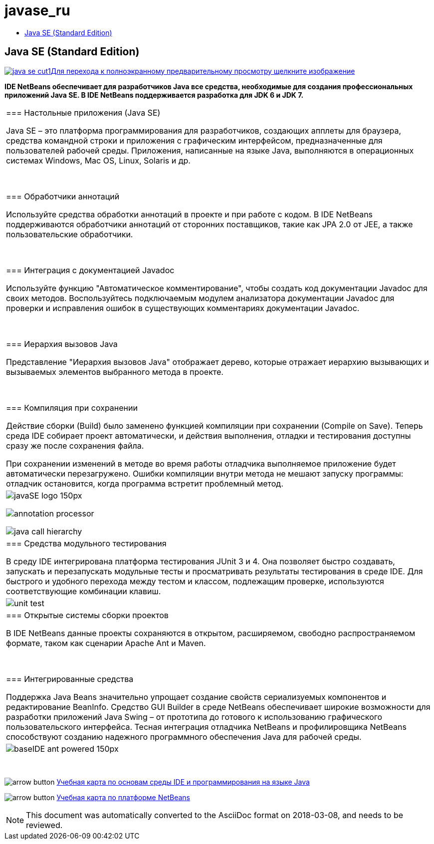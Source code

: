 // 
//     Licensed to the Apache Software Foundation (ASF) under one
//     or more contributor license agreements.  See the NOTICE file
//     distributed with this work for additional information
//     regarding copyright ownership.  The ASF licenses this file
//     to you under the Apache License, Version 2.0 (the
//     "License"); you may not use this file except in compliance
//     with the License.  You may obtain a copy of the License at
// 
//       http://www.apache.org/licenses/LICENSE-2.0
// 
//     Unless required by applicable law or agreed to in writing,
//     software distributed under the License is distributed on an
//     "AS IS" BASIS, WITHOUT WARRANTIES OR CONDITIONS OF ANY
//     KIND, either express or implied.  See the License for the
//     specific language governing permissions and limitations
//     under the License.
//

= javase_ru
:jbake-type: page
:jbake-tags: oldsite, needsreview
:jbake-status: published
:keywords: Apache NetBeans  javase_ru
:description: Apache NetBeans  javase_ru
:toc: left
:toc-title:

== Java SE (Standard Edition)

link:../../images_www/v7/screenshots/java-se.png[image:java-se-cut1.png[][font-11]#Для перехода к полноэкранному предварительному просмотру щелкните изображение#]

*IDE NetBeans обеспечивает для разработчиков Java все средства, необходимые для создания профессиональных приложений Java SE. В IDE NetBeans поддерживается разработка для JDK 6 и JDK 7.*

|===
|=== Настольные приложения (Java SE)

Java SE – это платформа программирования для разработчиков, создающих апплеты для браузера, средства командной строки и приложения с графическим интерфейсом, предназначенные для пользователей рабочей среды. Приложения, написанные на языке Java, выполняются в операционных системах Windows, Mac OS, Linux, Solaris и др.

 

=== Обработчики аннотаций

Используйте средства обработки аннотаций в проекте и при работе с кодом. В IDE NetBeans поддерживаются обработчики аннотаций от сторонних поставщиков, такие как JPA 2.0 от JEE, а также пользовательские обработчики.

 

=== Интеграция с документацией Javadoc

Используйте функцию "Автоматическое комментирование", чтобы создать код документации Javadoc для своих методов. Воспользуйтесь подключаемым модулем анализатора документации Javadoc для проверки и исправления ошибок в существующих комментариях документации Javadoc.

 

=== Иерархия вызовов Java

Представление "Иерархия вызовов Java" отображает дерево, которые отражает иерархию вызывающих и вызываемых элементов выбранного метода в проекте.

 

=== Компиляция при сохранении

Действие сборки (Build) было заменено функцией компиляции при сохранении (Compile on Save). Теперь среда IDE собирает проект автоматически, и действия выполнения, отладки и тестирования доступны сразу же после сохранения файла.

При сохранении изменений в методе во время работы отладчика выполняемое приложение будет автоматически перезагружено. Ошибки компиляции внутри метода не мешают запуску программы: отладчик остановится, когда программа встретит проблемный метод.

 |

image:javaSE_logo_150px.png[]

image:annotation-processor.png[]


image:java-call-hierarchy.png[]

 

|=== Средства модульного тестирования

В среду IDE интегрирована платформа тестирования JUnit 3 и 4. Она позволяет быстро создавать, запускать и перезапускать модульные тесты и просматривать результаты тестирования в среде IDE. Для быстрого и удобного перехода между тестом и классом, подлежащим проверке, используются соответствующие комбинации клавиш.

 |

image:unit-test.png[]

 

|=== Открытые системы сборки проектов

В IDE NetBeans данные проекты сохраняются в открытом, расширяемом, свободно распространяемом формате, таком как сценарии Apache Ant и Maven.

 

=== Интегрированные средства

Поддержка Java Beans значительно упрощает создание свойств сериализуемых компонентов и редактирование BeanInfo. Средство GUI Builder в среде NetBeans обеспечивает широкие возможности для разработки приложений Java Swing – от прототипа до готового к использованию графического пользовательского интерфейса. Тесная интеграция отладчика NetBeans и профилировщика NetBeans способствуют созданию надежного программного обеспечения Java для рабочей среды.

 |image:baseIDE_ant_powered_150px.png[] 
|===

 

image:arrow-button.gif[] link:../../kb/trails/java-se.html[Учебная карта по основам среды IDE и программирования на языке Java]

image:arrow-button.gif[] link:../../kb/trails/platform.html[Учебная карта по платформе NetBeans]


NOTE: This document was automatically converted to the AsciiDoc format on 2018-03-08, and needs to be reviewed.
